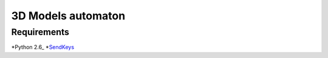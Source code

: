 ============
3D Models automaton
============

Requirements
=============
*Python 2.6_
*SendKeys_

.. _Python 2.6: http://www.python.org/getit/releases/2.6.6/
.. _SendKeys: http://www.rutherfurd.net/python/sendkeys/
